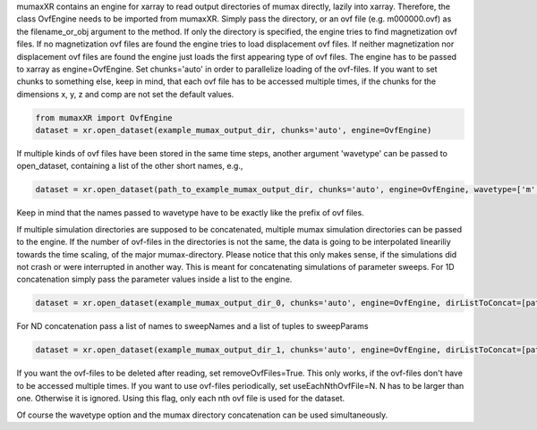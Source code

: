 mumaxXR contains an engine for xarray to read output directories of mumax directly, lazily into xarray.
Therefore, the class OvfEngine needs to be imported from mumaxXR. Simply pass the directory, or an ovf file (e.g. m000000.ovf) as the filename_or_obj argument to the method.
If only the directory is specified, the engine tries to find magnetization ovf files. If no magnetization ovf files are found the engine tries to load displacement ovf files.
If neither magnetization nor displacement ovf files are found the engine just loads the first appearing type of ovf files.
The engine has to be passed to xarray as engine=OvfEngine. Set chunks='auto' in order to parallelize loading of the ovf-files. If you want to set chunks to something else, keep in mind,
that each ovf file has to be accessed multiple times, if the chunks for the dimensions x, y, z and comp are not set the default values.

.. code-block:: python

    from mumaxXR import OvfEngine
    dataset = xr.open_dataset(example_mumax_output_dir, chunks='auto', engine=OvfEngine)

If multiple kinds of ovf files have been stored in the same time steps, another argument 'wavetype' can be passed to open_dataset, containing a list of the other short names, e.g.,

.. code-block:: python

    dataset = xr.open_dataset(path_to_example_mumax_output_dir, chunks='auto', engine=OvfEngine, wavetype=['m', 'u'])

Keep in mind that the names passed to wavetype have to be exactly like the prefix of ovf files. 

If multiple simulation directories are supposed to be concatenated, multiple mumax simulation directories can be passed to the engine.
If the number of ovf-files in the directories is not the same, the data is going to be interpolated lineariliy towards the time scaling, of the major mumax-directory.
Please notice that this only makes sense, if the simulations did not crash or were interrupted in another way.
This is meant for concatenating simulations of parameter sweeps.
For 1D concatenation simply pass the parameter values inside a list to the engine.

.. code-block:: python

    dataset = xr.open_dataset(example_mumax_output_dir_0, chunks='auto', engine=OvfEngine, dirListToConcat=[path_to_example_mumax_output_dir_1, path_to_example_mumax_output_dir_2], sweepName='name_of_changed_parameter', sweepParam=[value_0_of_parameter, value_1_of_parameter, value_2_of_parameter])

For ND concatenation pass a list of names to sweepNames and a list of tuples to sweepParams

.. code-block:: python

    dataset = xr.open_dataset(example_mumax_output_dir_1, chunks='auto', engine=OvfEngine, dirListToConcat=[path_to_example_mumax_output_dir_2, path_to_example_mumax_output_dir_3, path_to_example_mumax_output_dir_4], sweepName=['name_of_changed_parameter_1', 'name_of_changed_parameter_2'], sweepParam=[(value_1_1_of_parameter, value_2_1_of_parameter), (value_1_2_of_parameter, value_2_1_of_parameter), (value_1_1_of_parameter, value_2_2_of_parameter), (value_1_2_of_parameter, value_2_2_of_parameter)])

If you want the ovf-files to be deleted after reading, set removeOvfFiles=True. This only works, if the ovf-files don't have to be accessed multiple times.
If you want to use ovf-files periodically, set useEachNthOvfFile=N. N has to be larger than one. Otherwise it is ignored. Using this flag, only each nth ovf file is used for the dataset.

Of course the wavetype option and the mumax directory concatenation can be used simultaneously.
